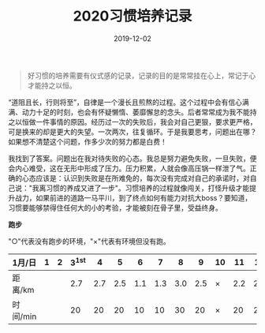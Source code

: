 #+TITLE: 2020习惯培养记录
#+DATE: 2019-12-02
#+STARTUP: showall
#+OPTIONS: toc:nil H:2 num:0

#+begin_quote
好习惯的培养需要有仪式感的记录，记录的目的是常常挂在心上，常记于心才能持之以恒。
#+end_quote

“道阻且长，行则将至”，自律是一个漫长且煎熬的过程。这个过程中会有信心满满、动力十足的时刻，也会有怀疑懒惰、萎靡懈怠的念头。后者常常成为我不能持之以恒做一件事情的原因。经历过一次的失败后，我会对自己更狠，要求更严格，可是换来的却是更大的失望。一次两次，往复循环。于是我要思考，问题出在哪？如果想不清楚这个问题，作多少次的努力都是白费！

我找到了答案。问题出在我对待失败的心态。我总是努力避免失败，一旦失败，便会内心难受，这在无形中形成了压力。压力积累，人就会像高压锅一样泄了气。正确的心态应该是：认识到失败是在所难免的，每次没有完成对自己的承诺时，对自己说："我离习惯的养成又进了一步"。习惯培养的过程就像闯关，打怪升级才能提升战力，如果前进的道路一马平川，到了终点如何有能力对抗大boss？要知道，习惯要能够禁得住任何大的小的考验，才能被刻在骨子里，受益终身。

#+begin_center
  *跑步*
#+end_center

"○"代表没有跑步的环境，"×"代表有环境但没有跑。

| 1月/日   | 1 | 2 | 3^1st |   4 |   5 |   6 |   7 |   8 |   9 | 10 |  11 |  12 |  13 | 14 |  15 | 16 |  17 | 18 |  19 | 20 | 21 |  22 | 23 |  24 | 25 | 26 | 27 | 28 | 29 | 30 | 31 |
|----------+---+---+-------+-----+-----+-----+-----+-----+-----+----+-----+-----+-----+----+-----+----+-----+----+-----+----+----+-----+----+-----+----+----+----+----+----+----+----|
| 距离/km  |   |   |   2.7 | 2.7 | 2.5 | 1.1 | 1.3 | 3.0 | 2.5 | ×  | 2.2 | 2.2 | 3.3 | ×  | 5.2 | ×  | 3.4 | ×  | 3.5 | ×  | ○  | 2.5 | ×  | 2.7 | ×  | ○  |    |    |    |    |    |
| 时间/min |   |   |    20 |  20 |  20 |  10 |  10 |  30 |  20 | ×  |  20 |  20 |  28 | ×  |  45 | ×  |  30 | ×  |  30 | ×  | ○  |  20 | ×  |  20 | ×  | ○  |    |    |    |    |    |
